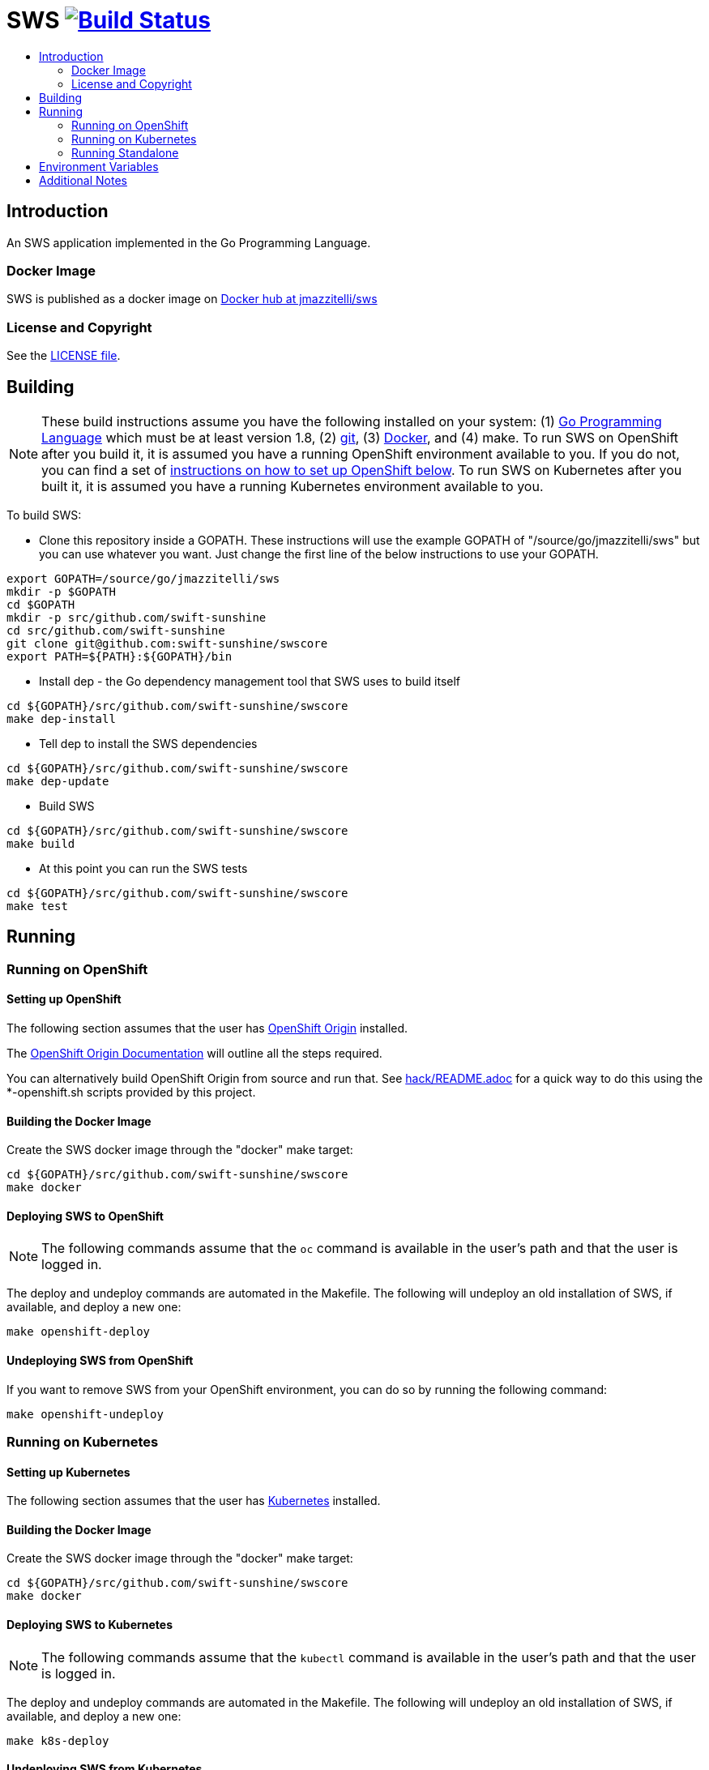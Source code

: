= SWS image:https://travis-ci.org/jmazzitelli/sws.svg["Build Status", link="https://travis-ci.org/jmazzitelli/sws"]
:toc: macro
:toc-title:

toc::[]

== Introduction

An SWS application implemented in the Go Programming Language.

=== Docker Image

SWS is published as a docker image on https://hub.docker.com/r/jmazzitelli/sws[Docker hub at jmazzitelli/sws]

=== License and Copyright

See the link:./LICENSE[LICENSE file].

== Building

[NOTE]
These build instructions assume you have the following installed on your system: (1) link:http://golang.org/doc/install[Go Programming Language] which must be at least version 1.8, (2) link:http://git-scm.com/book/en/v2/Getting-Started-Installing-Git[git], (3) link:https://docs.docker.com/installation/[Docker], and (4) make. To run SWS on OpenShift after you build it, it is assumed you have a running OpenShift environment available to you. If you do not, you can find a set of link:#setting-up-openshift[instructions on how to set up OpenShift below]. To run SWS on Kubernetes after you built it, it is assumed you have a running Kubernetes environment available to you.

To build SWS:

* Clone this repository inside a GOPATH. These instructions will use the example GOPATH of "/source/go/jmazzitelli/sws" but you can use whatever you want. Just change the first line of the below instructions to use your GOPATH.

[source,shell]
----
export GOPATH=/source/go/jmazzitelli/sws
mkdir -p $GOPATH
cd $GOPATH
mkdir -p src/github.com/swift-sunshine
cd src/github.com/swift-sunshine
git clone git@github.com:swift-sunshine/swscore
export PATH=${PATH}:${GOPATH}/bin
----

* Install dep - the Go dependency management tool that SWS uses to build itself

[source,shell]
----
cd ${GOPATH}/src/github.com/swift-sunshine/swscore
make dep-install
----

* Tell dep to install the SWS dependencies

[source,shell]
----
cd ${GOPATH}/src/github.com/swift-sunshine/swscore
make dep-update
----

* Build SWS

[source,shell]
----
cd ${GOPATH}/src/github.com/swift-sunshine/swscore
make build
----

* At this point you can run the SWS tests

[source,shell]
----
cd ${GOPATH}/src/github.com/swift-sunshine/swscore
make test
----

== Running

=== Running on OpenShift

==== Setting up OpenShift

The following section assumes that the user has link:https://github.com/openshift/origin[OpenShift Origin] installed.

The link:https://docs.openshift.org/latest/welcome/index.html[OpenShift Origin Documentation] will outline all the steps required.

You can alternatively build OpenShift Origin from source and run that. See link:hack/README.adoc[] for a quick way to do this using the *-openshift.sh scripts provided by this project.

==== Building the Docker Image

Create the SWS docker image through the "docker" make target:

[source,shell]
----
cd ${GOPATH}/src/github.com/swift-sunshine/swscore
make docker
----

==== Deploying SWS to OpenShift

[NOTE]
The following commands assume that the `oc` command is available in the user's path and that the user is logged in.

The deploy and undeploy commands are automated in the Makefile. The following will undeploy an old installation of SWS, if available, and deploy a new one:
----
make openshift-deploy
----

==== Undeploying SWS from OpenShift

If you want to remove SWS from your OpenShift environment, you can do so by running the following command:

[source,shell]
----
make openshift-undeploy
----

=== Running on Kubernetes

==== Setting up Kubernetes

The following section assumes that the user has link:https://github.com/kubernetes/kubernetes[Kubernetes] installed.

==== Building the Docker Image

Create the SWS docker image through the "docker" make target:

[source,shell]
----
cd ${GOPATH}/src/github.com/swift-sunshine/swscore
make docker
----

==== Deploying SWS to Kubernetes

[NOTE]
The following commands assume that the `kubectl` command is available in the user's path and that the user is logged in.

The deploy and undeploy commands are automated in the Makefile. The following will undeploy an old installation of SWS, if available, and deploy a new one:
----
make k8s-deploy
----

==== Undeploying SWS from Kubernetes

If you want to remove SWS from your Kubernetes environment, you can do so by running the following command:

[source,shell]
----
make k8s-undeploy
----

=== Running Standalone

Sometimes you may want to run SWS outside of any container environment, perhaps for debugging purposes. To do this, run:

[source,shell]
----
cd ${GOPATH}/src/github.com/swift-sunshine/swscore
make install
make run
----

The "install" target installs the SWS executable in your GOPATH /bin directory so you can run it outside of the Makefile:

[source,shell]
----
cd ${GOPATH}/src/github.com/swift-sunshine/swscore
make install
${GOPATH}/bin/sws -config <your-config-file>
----

== Environment Variables

Many configuration settings can optionally be set via environment variables. If one of the environment variables below are set, they serve as the default value for its associated YAML configuration setting. The following are currently supported:

[cols="1a,1a"]
|===
|Environment Variable Name|Description and YAML Setting

|`FOO_STRING`
|Description of string here.
[source,yaml]
----
foo:
  string: VALUE
----

|`FOO_INT`
|Description of int here.
[source,yaml]
----
foo:
  int: VALUE
----

|===

== Additional Notes
